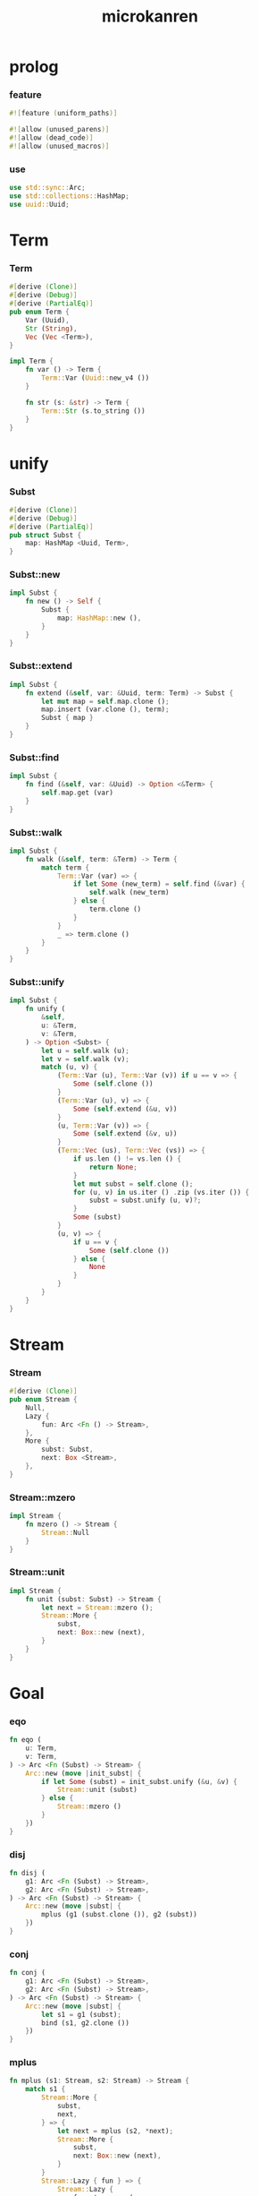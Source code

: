 #+property: tangle lib.rs
#+title: microkanren

* prolog

*** feature

    #+begin_src rust
    #![feature (uniform_paths)]

    #![allow (unused_parens)]
    #![allow (dead_code)]
    #![allow (unused_macros)]
    #+end_src

*** use

    #+begin_src rust
    use std::sync::Arc;
    use std::collections::HashMap;
    use uuid::Uuid;
    #+end_src

* Term

*** Term

    #+begin_src rust
    #[derive (Clone)]
    #[derive (Debug)]
    #[derive (PartialEq)]
    pub enum Term {
        Var (Uuid),
        Str (String),
        Vec (Vec <Term>),
    }

    impl Term {
        fn var () -> Term {
            Term::Var (Uuid::new_v4 ())
        }

        fn str (s: &str) -> Term {
            Term::Str (s.to_string ())
        }
    }
    #+end_src

* unify

*** Subst

    #+begin_src rust
    #[derive (Clone)]
    #[derive (Debug)]
    #[derive (PartialEq)]
    pub struct Subst {
        map: HashMap <Uuid, Term>,
    }
    #+end_src

*** Subst::new

    #+begin_src rust
    impl Subst {
        fn new () -> Self {
            Subst {
                map: HashMap::new (),
            }
        }
    }
    #+end_src

*** Subst::extend

    #+begin_src rust
    impl Subst {
        fn extend (&self, var: &Uuid, term: Term) -> Subst {
            let mut map = self.map.clone ();
            map.insert (var.clone (), term);
            Subst { map }
        }
    }
    #+end_src

*** Subst::find

    #+begin_src rust
    impl Subst {
        fn find (&self, var: &Uuid) -> Option <&Term> {
            self.map.get (var)
        }
    }
    #+end_src

*** Subst::walk

    #+begin_src rust
    impl Subst {
        fn walk (&self, term: &Term) -> Term {
            match term {
                Term::Var (var) => {
                    if let Some (new_term) = self.find (&var) {
                        self.walk (new_term)
                    } else {
                        term.clone ()
                    }
                }
                _ => term.clone ()
            }
        }
    }
    #+end_src

*** Subst::unify

    #+begin_src rust
    impl Subst {
        fn unify (
            &self,
            u: &Term,
            v: &Term,
        ) -> Option <Subst> {
            let u = self.walk (u);
            let v = self.walk (v);
            match (u, v) {
                (Term::Var (u), Term::Var (v)) if u == v => {
                    Some (self.clone ())
                }
                (Term::Var (u), v) => {
                    Some (self.extend (&u, v))
                }
                (u, Term::Var (v)) => {
                    Some (self.extend (&v, u))
                }
                (Term::Vec (us), Term::Vec (vs)) => {
                    if us.len () != vs.len () {
                        return None;
                    }
                    let mut subst = self.clone ();
                    for (u, v) in us.iter () .zip (vs.iter ()) {
                        subst = subst.unify (u, v)?;
                    }
                    Some (subst)
                }
                (u, v) => {
                    if u == v {
                        Some (self.clone ())
                    } else {
                        None
                    }
                }
            }
        }
    }
    #+end_src

* Stream

*** Stream

    #+begin_src rust
    #[derive (Clone)]
    pub enum Stream {
        Null,
        Lazy {
            fun: Arc <Fn () -> Stream>,
        },
        More {
            subst: Subst,
            next: Box <Stream>,
        },
    }
    #+end_src

*** Stream::mzero

    #+begin_src rust
    impl Stream {
        fn mzero () -> Stream {
            Stream::Null
        }
    }
    #+end_src

*** Stream::unit

    #+begin_src rust
    impl Stream {
        fn unit (subst: Subst) -> Stream {
            let next = Stream::mzero ();
            Stream::More {
                subst,
                next: Box::new (next),
            }
        }
    }
    #+end_src

* Goal

*** eqo

    #+begin_src rust
    fn eqo (
        u: Term,
        v: Term,
    ) -> Arc <Fn (Subst) -> Stream> {
        Arc::new (move |init_subst| {
            if let Some (subst) = init_subst.unify (&u, &v) {
                Stream::unit (subst)
            } else {
                Stream::mzero ()
            }
        })
    }
    #+end_src

*** disj

    #+begin_src rust
    fn disj (
        g1: Arc <Fn (Subst) -> Stream>,
        g2: Arc <Fn (Subst) -> Stream>,
    ) -> Arc <Fn (Subst) -> Stream> {
        Arc::new (move |subst| {
            mplus (g1 (subst.clone ()), g2 (subst))
        })
    }
    #+end_src

*** conj

    #+begin_src rust
    fn conj (
        g1: Arc <Fn (Subst) -> Stream>,
        g2: Arc <Fn (Subst) -> Stream>,
    ) -> Arc <Fn (Subst) -> Stream> {
        Arc::new (move |subst| {
            let s1 = g1 (subst);
            bind (s1, g2.clone ())
        })
    }
    #+end_src

*** mplus

    #+begin_src rust
    fn mplus (s1: Stream, s2: Stream) -> Stream {
        match s1 {
            Stream::More {
                subst,
                next,
            } => {
                let next = mplus (s2, *next);
                Stream::More {
                    subst,
                    next: Box::new (next),
                }
            }
            Stream::Lazy { fun } => {
                Stream::Lazy {
                    fun: Arc::new (
                        move || mplus (fun (), s2.clone ())),
                }
            }
            Stream::Null => {
                s2
            }
        }
    }
    #+end_src

*** bind

    #+begin_src rust
    fn bind (
        s: Stream,
        g: Arc <Fn (Subst) -> Stream>,
    ) -> Stream {
        match s {
            Stream::More {
                subst,
                next,
            } => {
                mplus (g (subst), bind (*next, g))
            }
            Stream::Lazy { fun } => {
                Stream::Lazy {
                    fun: Arc::new (
                        move || bind (fun (), g.clone ()))
                }
            }
            Stream::Null => {
                Stream::mzero ()
            }
        }
    }
    #+end_src

* test

*** test_unify

    #+begin_src rust
    #[test]
    fn test_unify () {
        let subst = Subst::new ();
        let v = Term::var ();
        let u = Term::var ();
        subst.unify (&v, &u) .unwrap ();
        subst.unify (&u, &u) .unwrap ();
        subst.unify (&v, &v) .unwrap ();
        let bye = Term::str ("bye");
        let love = Term::str ("love");
        let vec1 = Term::Vec (vec! [
            v.clone (),
            bye.clone (),
            u.clone (),
        ]);
        let vec2 = Term::Vec (vec! [
            u.clone (),
            bye.clone (),
            love.clone (),
        ]);
        let subst = subst.unify (&vec1, &vec2) .unwrap ();
        assert_eq! (2, subst.map.len ());
    }
    #+end_src

*** test_goal

    #+begin_src rust
    fn hi (subst: Subst) -> Stream {
        eqo (Term::var (),
             Term::str ("hi"))
            (subst)
    }

    macro_rules! rec_apply {
        ( $fun:ident, $( $x:ident ),* $(,)* ) => {{
            Arc::new (move |subst| {
                $( let $x = $x.clone (); )*
                Stream::Lazy {
                    fun: Arc::new (move || {
                        $( let $x = $x.clone (); )*
                        fives ($( $x ),*) (subst.clone ())
                    })
                }
            })
        }};
    }

    fn fives (x: Term) -> Arc <Fn (Subst) -> Stream> {
        disj (eqo (x.clone (), Term::str ("5")),
              rec_apply! (fives, x))
    }

    // fn fives (x: Term) -> Arc <Fn (Subst) -> Stream> {
    //     disj (eqo (x.clone (), Term::str ("5")),
    //           Arc::new (move |subst| {
    //               let x = x.clone ();
    //               Stream::Lazy {
    //                   fun: Arc::new (move || {
    //                       let x = x.clone ();
    //                       fives (x) (subst.clone ())
    //                   }
    //                   )
    //               }
    //           }))
    // }

    #[test]
    fn test_goal () {
        let y = Term::var ();
        let z = Term::var ();
        let g = conj (
            Arc::new (hi),
            disj (
                eqo (y.clone (), Term::str ("bye")),
                eqo (y.clone (), Term::str ("love"))));
        let h = fives (z);
        g (Subst::new ());
        h (Subst::new ());
    }
    #+end_src
